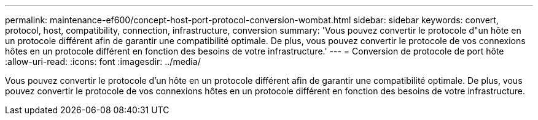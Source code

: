 ---
permalink: maintenance-ef600/concept-host-port-protocol-conversion-wombat.html 
sidebar: sidebar 
keywords: convert, protocol, host, compatibility, connection, infrastructure, conversion 
summary: 'Vous pouvez convertir le protocole d"un hôte en un protocole différent afin de garantir une compatibilité optimale. De plus, vous pouvez convertir le protocole de vos connexions hôtes en un protocole différent en fonction des besoins de votre infrastructure.' 
---
= Conversion de protocole de port hôte
:allow-uri-read: 
:icons: font
:imagesdir: ../media/


[role="lead"]
Vous pouvez convertir le protocole d'un hôte en un protocole différent afin de garantir une compatibilité optimale. De plus, vous pouvez convertir le protocole de vos connexions hôtes en un protocole différent en fonction des besoins de votre infrastructure.
